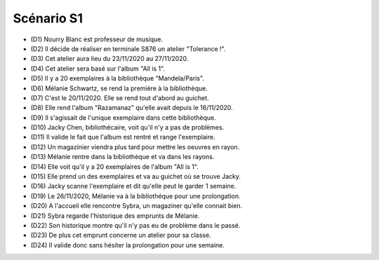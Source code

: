Scénario S1
===========

* (D1) Nourry Blanc est professeur de musique.
* (D2) Il décide de réaliser en terminale S876 un atelier "Tolerance !".
* (D3) Cet atelier aura lieu du 23/11/2020 au 27/11/2020.
* (D4) Cet atelier sera basé sur l'album "All is 1".
* (D5) Il y a 20 exemplaires à la bibliothèque "Mandela/Paris".
* (D6) Mélanie Schwartz, se rend la première à la bibliothèque.
* (D7) C'est le 20/11/2020. Elle se rend tout d'abord au guichet.
* (D8) Elle rend l'album "Razamanaz" qu'elle avait depuis le 16/11/2020.
* (D9) Il s'agissait de l'unique exemplaire dans cette bibliothèque.
* (D10) Jacky Chen, bibliothécaire, voit qu'il n'y a pas de problèmes.
* (D11) Il valide le fait que l'album est rentré et range l'exemplaire.
* (D12) Un magazinier viendra plus tard pour mettre les oeuvres en rayon.
* (D13) Mélanie rentre dans la bibliothèque et va dans les rayons.
* (D14) Elle voit qu'il y a 20 exemplaires de l'album "All is 1".
* (D15) Elle prend un des exemplaires et va au guichet où se trouve Jacky.
* (D16) Jacky scanne l'exemplaire et dit qu'elle peut le garder 1 semaine.
* (D19) Le 26/11/2020, Mélanie va à la bibliothéque pour une prolongation.
* (D20) A l'accueil elle rencontre Sybra, un magaziner qu'elle connait bien.
* (D21) Sybra regarde l'historique des emprunts de Mélanie.
* (D22) Son historique montre qu'il n'y pas eu de problème dans le passé.
* (D23) De plus cet emprunt concerne un atelier pour sa classe.
* (D24) Il valide donc sans hésiter la prolongation pour une semaine.